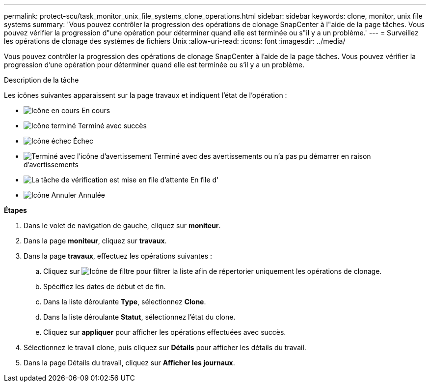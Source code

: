 ---
permalink: protect-scu/task_monitor_unix_file_systems_clone_operations.html 
sidebar: sidebar 
keywords: clone, monitor, unix file systems 
summary: 'Vous pouvez contrôler la progression des opérations de clonage SnapCenter à l"aide de la page tâches. Vous pouvez vérifier la progression d"une opération pour déterminer quand elle est terminée ou s"il y a un problème.' 
---
= Surveillez les opérations de clonage des systèmes de fichiers Unix
:allow-uri-read: 
:icons: font
:imagesdir: ../media/


[role="lead"]
Vous pouvez contrôler la progression des opérations de clonage SnapCenter à l'aide de la page tâches. Vous pouvez vérifier la progression d'une opération pour déterminer quand elle est terminée ou s'il y a un problème.

.Description de la tâche
Les icônes suivantes apparaissent sur la page travaux et indiquent l'état de l'opération :

* image:../media/progress_icon.gif["Icône en cours"] En cours
* image:../media/success_icon.gif["Icône terminé"] Terminé avec succès
* image:../media/failed_icon.gif["Icône échec"] Échec
* image:../media/warning_icon.gif["Terminé avec l'icône d'avertissement"] Terminé avec des avertissements ou n'a pas pu démarrer en raison d'avertissements
* image:../media/verification_job_in_queue.gif["La tâche de vérification est mise en file d'attente"] En file d'
* image:../media/cancel_icon.gif["Icône Annuler"] Annulée


*Étapes*

. Dans le volet de navigation de gauche, cliquez sur *moniteur*.
. Dans la page *moniteur*, cliquez sur *travaux*.
. Dans la page *travaux*, effectuez les opérations suivantes :
+
.. Cliquez sur image:../media/filter_icon.gif["Icône de filtre"] pour filtrer la liste afin de répertorier uniquement les opérations de clonage.
.. Spécifiez les dates de début et de fin.
.. Dans la liste déroulante *Type*, sélectionnez *Clone*.
.. Dans la liste déroulante *Statut*, sélectionnez l'état du clone.
.. Cliquez sur *appliquer* pour afficher les opérations effectuées avec succès.


. Sélectionnez le travail clone, puis cliquez sur *Détails* pour afficher les détails du travail.
. Dans la page Détails du travail, cliquez sur *Afficher les journaux*.

